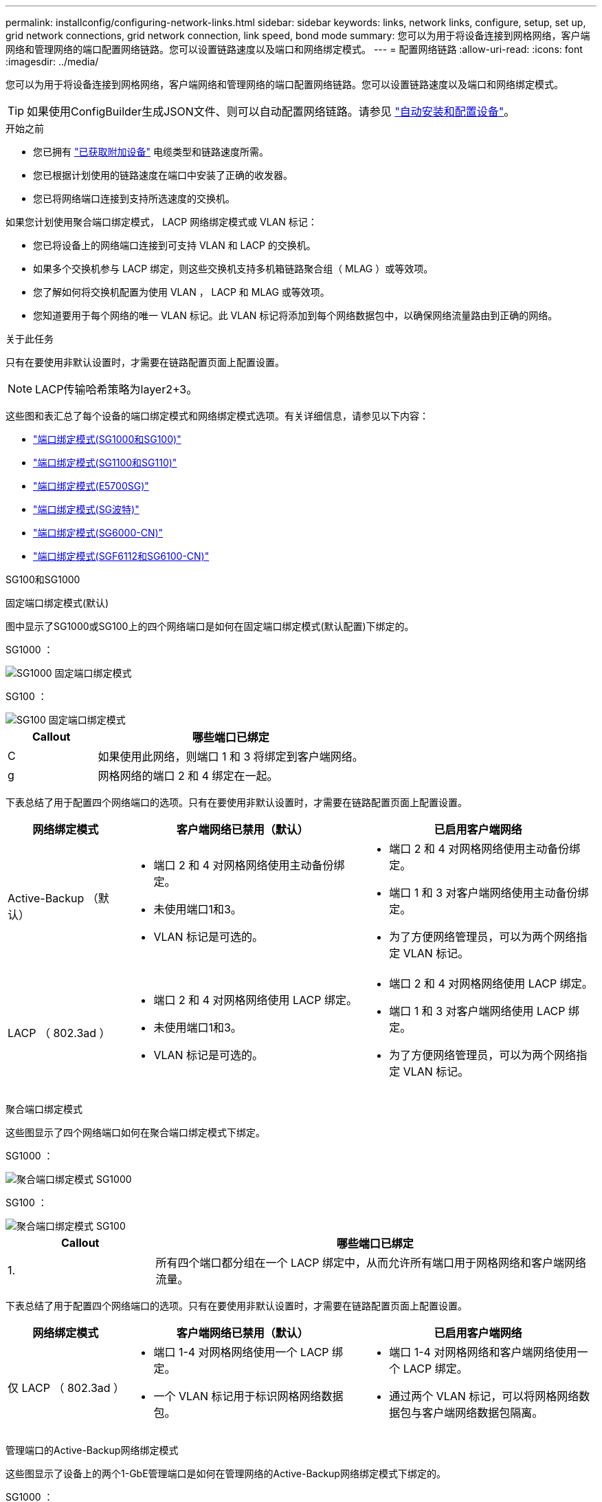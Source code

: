 ---
permalink: installconfig/configuring-network-links.html 
sidebar: sidebar 
keywords: links, network links, configure, setup, set up, grid network connections, grid network connection, link speed, bond mode 
summary: 您可以为用于将设备连接到网格网络，客户端网络和管理网络的端口配置网络链路。您可以设置链路速度以及端口和网络绑定模式。 
---
= 配置网络链路
:allow-uri-read: 
:icons: font
:imagesdir: ../media/


[role="lead"]
您可以为用于将设备连接到网格网络，客户端网络和管理网络的端口配置网络链路。您可以设置链路速度以及端口和网络绑定模式。


TIP: 如果使用ConfigBuilder生成JSON文件、则可以自动配置网络链路。请参见 link:automating-appliance-installation-and-configuration.html["自动安装和配置设备"]。

.开始之前
* 您已拥有 link:obtaining-additional-equipment-and-tools.html["已获取附加设备"] 电缆类型和链路速度所需。
* 您已根据计划使用的链路速度在端口中安装了正确的收发器。
* 您已将网络端口连接到支持所选速度的交换机。


如果您计划使用聚合端口绑定模式， LACP 网络绑定模式或 VLAN 标记：

* 您已将设备上的网络端口连接到可支持 VLAN 和 LACP 的交换机。
* 如果多个交换机参与 LACP 绑定，则这些交换机支持多机箱链路聚合组（ MLAG ）或等效项。
* 您了解如何将交换机配置为使用 VLAN ， LACP 和 MLAG 或等效项。
* 您知道要用于每个网络的唯一 VLAN 标记。此 VLAN 标记将添加到每个网络数据包中，以确保网络流量路由到正确的网络。


.关于此任务
只有在要使用非默认设置时，才需要在链路配置页面上配置设置。


NOTE: LACP传输哈希策略为layer2+3。

这些图和表汇总了每个设备的端口绑定模式和网络绑定模式选项。有关详细信息，请参见以下内容：

* link:gathering-installation-information-sg100-and-sg1000.html#port-bond-modes["端口绑定模式(SG1000和SG100)"]
* link:gathering-installation-information-sg110-and-sg1100.html#port-bond-modes["端口绑定模式(SG1100和SG110)"]
* link:gathering-installation-information-sg5700.html#port-bond-modes["端口绑定模式(E5700SG)"]
* link:gathering-installation-information-sg5800.html#port-bond-modes["端口绑定模式(SG波特)"]
* link:gathering-installation-information-sg6000.html#port-bond-modes["端口绑定模式(SG6000-CN)"]
* link:gathering-installation-information-sg6100.html#port-bond-modes["端口绑定模式(SGF6112和SG6100-CN)"]


[role="tabbed-block"]
====
.SG100和SG1000
--
固定端口绑定模式(默认)::
+
--
图中显示了SG1000或SG100上的四个网络端口是如何在固定端口绑定模式(默认配置)下绑定的。

SG1000 ：

image::../media/sg1000_fixed_port.png[SG1000 固定端口绑定模式]

SG100 ：

image::../media/sg100_fixed_port_draft.png[SG100 固定端口绑定模式]

[cols="1a,3a"]
|===
| Callout | 哪些端口已绑定 


 a| 
C
 a| 
如果使用此网络，则端口 1 和 3 将绑定到客户端网络。



 a| 
g
 a| 
网格网络的端口 2 和 4 绑定在一起。

|===
下表总结了用于配置四个网络端口的选项。只有在要使用非默认设置时，才需要在链路配置页面上配置设置。

[cols="1a,2a,2a"]
|===
| 网络绑定模式 | 客户端网络已禁用（默认） | 已启用客户端网络 


 a| 
Active-Backup （默认）
 a| 
* 端口 2 和 4 对网格网络使用主动备份绑定。
* 未使用端口1和3。
* VLAN 标记是可选的。

 a| 
* 端口 2 和 4 对网格网络使用主动备份绑定。
* 端口 1 和 3 对客户端网络使用主动备份绑定。
* 为了方便网络管理员，可以为两个网络指定 VLAN 标记。




 a| 
LACP （ 802.3ad ）
 a| 
* 端口 2 和 4 对网格网络使用 LACP 绑定。
* 未使用端口1和3。
* VLAN 标记是可选的。

 a| 
* 端口 2 和 4 对网格网络使用 LACP 绑定。
* 端口 1 和 3 对客户端网络使用 LACP 绑定。
* 为了方便网络管理员，可以为两个网络指定 VLAN 标记。


|===
--
聚合端口绑定模式::
+
--
这些图显示了四个网络端口如何在聚合端口绑定模式下绑定。

SG1000 ：

image::../media/sg1000_aggregate_ports.png[聚合端口绑定模式 SG1000]

SG100 ：

image::../media/sg100_aggregate_ports.png[聚合端口绑定模式 SG100]

[cols="1a,3a"]
|===
| Callout | 哪些端口已绑定 


 a| 
1.
 a| 
所有四个端口都分组在一个 LACP 绑定中，从而允许所有端口用于网格网络和客户端网络流量。

|===
下表总结了用于配置四个网络端口的选项。只有在要使用非默认设置时，才需要在链路配置页面上配置设置。

[cols="1a,2a,2a"]
|===
| 网络绑定模式 | 客户端网络已禁用（默认） | 已启用客户端网络 


 a| 
仅 LACP （ 802.3ad ）
 a| 
* 端口 1-4 对网格网络使用一个 LACP 绑定。
* 一个 VLAN 标记用于标识网格网络数据包。

 a| 
* 端口 1-4 对网格网络和客户端网络使用一个 LACP 绑定。
* 通过两个 VLAN 标记，可以将网格网络数据包与客户端网络数据包隔离。


|===
--
管理端口的Active-Backup网络绑定模式::
+
--
这些图显示了设备上的两个1-GbE管理端口是如何在管理网络的Active-Backup网络绑定模式下绑定的。

SG1000 ：

image::../media/sg1000_bonded_management_ports.png[管理网络端口绑定 SG1000]

SG100 ：

image::../media/sg100_bonded_management_ports.png[管理网络端口绑定 SG100]

--


--
.SG110和SG1100
--
固定端口绑定模式(默认)::
+
--
图中显示了SG1100或SG110上的四个网络端口是如何在固定端口绑定模式(默认配置)下绑定的。

SG1100：

image::../media/sg1100_fixed_port.png[SG1100固定端口绑定模式]

SG110：

image::../media/sgf6112_fixed_port.png[SG110固定端口绑定模式]

[cols="1a,3a"]
|===
| Callout | 哪些端口已绑定 


 a| 
C
 a| 
如果使用此网络，则端口 1 和 3 将绑定到客户端网络。



 a| 
g
 a| 
网格网络的端口 2 和 4 绑定在一起。

|===
下表总结了用于配置四个网络端口的选项。只有在要使用非默认设置时，才需要在链路配置页面上配置设置。

[cols="1a,2a,2a"]
|===
| 网络绑定模式 | 客户端网络已禁用（默认） | 已启用客户端网络 


 a| 
Active-Backup （默认）
 a| 
* 端口 2 和 4 对网格网络使用主动备份绑定。
* 未使用端口1和3。
* VLAN 标记是可选的。

 a| 
* 端口 2 和 4 对网格网络使用主动备份绑定。
* 端口 1 和 3 对客户端网络使用主动备份绑定。
* 为了方便网络管理员，可以为两个网络指定 VLAN 标记。




 a| 
LACP （ 802.3ad ）
 a| 
* 端口 2 和 4 对网格网络使用 LACP 绑定。
* 未使用端口1和3。
* VLAN 标记是可选的。

 a| 
* 端口 2 和 4 对网格网络使用 LACP 绑定。
* 端口 1 和 3 对客户端网络使用 LACP 绑定。
* 为了方便网络管理员，可以为两个网络指定 VLAN 标记。


|===
--
聚合端口绑定模式::
+
--
这些图显示了四个网络端口如何在聚合端口绑定模式下绑定。

SG1100：

image::../media/sg1100_aggregate_ports.png[聚合端口绑定模式SG1100]

SG110：

image::../media/sgf6112_aggregate_ports.png[SG110聚合端口绑定模式]

[cols="1a,3a"]
|===
| Callout | 哪些端口已绑定 


 a| 
1.
 a| 
所有四个端口都分组在一个 LACP 绑定中，从而允许所有端口用于网格网络和客户端网络流量。

|===
下表总结了用于配置网络端口的选项。只有在要使用非默认设置时，才需要在链路配置页面上配置设置。

[cols="1a,2a,2a"]
|===
| 网络绑定模式 | 客户端网络已禁用（默认） | 已启用客户端网络 


 a| 
仅 LACP （ 802.3ad ）
 a| 
* 端口 1-4 对网格网络使用一个 LACP 绑定。
* 一个 VLAN 标记用于标识网格网络数据包。

 a| 
* 端口 1-4 对网格网络和客户端网络使用一个 LACP 绑定。
* 通过两个 VLAN 标记，可以将网格网络数据包与客户端网络数据包隔离。


|===
--
管理端口的Active-Backup网络绑定模式::
+
--
这些图显示了设备上的两个1-GbE管理端口是如何在管理网络的Active-Backup网络绑定模式下绑定的。

SG1100：

image::../media/sg1100_bonded_management_ports.png[管理绑定的网络端口SG1100]

SG110：

image::../media/sgf6112_bonded_management_ports.png[管理绑定的网络端口SG110]

--


--
.SG5700
--
固定端口绑定模式(默认)::
+
--
此图显示了在固定端口绑定模式（默认配置）下四个 10/225-GbE 端口的绑定方式。

image::../media/e5700sg_fixed_port.gif[图中显示了 E5700SG 控制器上的 10/225-GbE 端口如何在固定模式下绑定]

[cols="1a,3a"]
|===
| Callout | 哪些端口已绑定 


 a| 
C
 a| 
如果使用此网络，则端口 1 和 3 将绑定到客户端网络。



 a| 
g
 a| 
网格网络的端口 2 和 4 绑定在一起。

|===
下表总结了用于配置四个 10/225-GbE 端口的选项。只有在要使用非默认设置时，才需要在链路配置页面上配置设置。

[cols="1a,2a,2a"]
|===
| 网络绑定模式 | 客户端网络已禁用（默认） | 已启用客户端网络 


 a| 
Active-Backup （默认）
 a| 
* 端口 2 和 4 对网格网络使用主动备份绑定。
* 未使用端口1和3。
* VLAN 标记是可选的。

 a| 
* 端口 2 和 4 对网格网络使用主动备份绑定。
* 端口 1 和 3 对客户端网络使用主动备份绑定。
* 为了方便网络管理员，可以为两个网络指定 VLAN 标记。




 a| 
LACP （ 802.3ad ）
 a| 
* 端口 2 和 4 对网格网络使用 LACP 绑定。
* 未使用端口1和3。
* VLAN 标记是可选的。

 a| 
* 端口 2 和 4 对网格网络使用 LACP 绑定。
* 端口 1 和 3 对客户端网络使用 LACP 绑定。
* 为了方便网络管理员，可以为两个网络指定 VLAN 标记。


|===
--
聚合端口绑定模式::
+
--
此图显示了四个 10/25GbE 端口在聚合端口绑定模式下的绑定方式。

image::../media/e5700sg_aggregate_port.gif[图中显示了 E5700SG 控制器上的 10/225-GbE 端口如何在聚合模式下绑定]

[cols="1a,3a"]
|===
| Callout | 哪些端口已绑定 


 a| 
1.
 a| 
所有四个端口都分组在一个 LACP 绑定中，从而允许所有端口用于网格网络和客户端网络流量。

|===
下表总结了用于配置四个 10/225-GbE 端口的选项。只有在要使用非默认设置时，才需要在链路配置页面上配置设置。

[cols="1a,2a,2a"]
|===
| 网络绑定模式 | 客户端网络已禁用（默认） | 已启用客户端网络 


 a| 
仅 LACP （ 802.3ad ）
 a| 
* 端口 1-4 对网格网络使用一个 LACP 绑定。
* 一个 VLAN 标记用于标识网格网络数据包。

 a| 
* 端口 1-4 对网格网络和客户端网络使用一个 LACP 绑定。
* 通过两个 VLAN 标记，可以将网格网络数据包与客户端网络数据包隔离。


|===
--
管理端口的Active-Backup网络绑定模式::
+
--
此图显示了 E5700SG 控制器上的两个 1-GbE 管理端口如何在管理网络的主动备份网络绑定模式下绑定。

image::../media/e5700sg_bonded_management_ports.gif[E5700SG绑定管理端口]

--


--
.SGs了
--
固定端口绑定模式(默认)::
+
--
此图显示了在固定端口绑定模式（默认配置）下四个 10/225-GbE 端口的绑定方式。

image::../media/sg5800_fixed_port.png[图中显示了SGiTsh-5/GbE控制器上的10Gbe端口如何在固定模式下绑定]

[cols="1a,3a"]
|===
| Callout | 哪些端口已绑定 


 a| 
C
 a| 
如果使用此网络，则端口 1 和 3 将绑定到客户端网络。



 a| 
g
 a| 
网格网络的端口 2 和 4 绑定在一起。

|===
下表总结了用于配置四个 10/225-GbE 端口的选项。只有在要使用非默认设置时，才需要在链路配置页面上配置设置。

[cols="1a,2a,2a"]
|===
| 网络绑定模式 | 客户端网络已禁用（默认） | 已启用客户端网络 


 a| 
Active-Backup （默认）
 a| 
* 端口 2 和 4 对网格网络使用主动备份绑定。
* 未使用端口1和3。
* VLAN 标记是可选的。

 a| 
* 端口 2 和 4 对网格网络使用主动备份绑定。
* 端口 1 和 3 对客户端网络使用主动备份绑定。
* 为了方便网络管理员，可以为两个网络指定 VLAN 标记。




 a| 
LACP （ 802.3ad ）
 a| 
* 端口 2 和 4 对网格网络使用 LACP 绑定。
* 未使用端口1和3。
* VLAN 标记是可选的。

 a| 
* 端口 2 和 4 对网格网络使用 LACP 绑定。
* 端口 1 和 3 对客户端网络使用 LACP 绑定。
* 为了方便网络管理员，可以为两个网络指定 VLAN 标记。


|===
--
聚合端口绑定模式::
+
--
此图显示了四个 10/25GbE 端口在聚合端口绑定模式下的绑定方式。

image::../media/sg5800_aggregate_port.png[图中显示了SGi附 在聚合模式下的SGi8控制器上的10/C5-GbE端口]

[cols="1a,3a"]
|===
| Callout | 哪些端口已绑定 


 a| 
1.
 a| 
所有四个端口都分组在一个 LACP 绑定中，从而允许所有端口用于网格网络和客户端网络流量。

|===
下表总结了用于配置四个 10/225-GbE 端口的选项。只有在要使用非默认设置时，才需要在链路配置页面上配置设置。

[cols="1a,2a,2a"]
|===
| 网络绑定模式 | 客户端网络已禁用（默认） | 已启用客户端网络 


 a| 
仅 LACP （ 802.3ad ）
 a| 
* 端口 1-4 对网格网络使用一个 LACP 绑定。
* 一个 VLAN 标记用于标识网格网络数据包。

 a| 
* 端口 1-4 对网格网络和客户端网络使用一个 LACP 绑定。
* 通过两个 VLAN 标记，可以将网格网络数据包与客户端网络数据包隔离。


|===
--


--
.SG6000
--
固定端口绑定模式(默认)::
+
--
此图显示了四个网络端口如何在固定端口绑定模式下绑定(默认配置)

image::../media/sg6000_cn_fixed_port.gif[图中显示了 SG6000-CN 控制器上的网络端口如何在固定模式下绑定]

[cols="1a,3a"]
|===
| Callout | 哪些端口已绑定 


 a| 
C
 a| 
如果使用此网络，则端口 1 和 3 将绑定到客户端网络。



 a| 
g
 a| 
网格网络的端口 2 和 4 绑定在一起。

|===
下表总结了用于配置网络端口的选项。只有在要使用非默认设置时，才需要在链路配置页面上配置设置。

[cols="1a,3a,3a"]
|===
| 网络绑定模式 | 客户端网络已禁用（默认） | 已启用客户端网络 


 a| 
Active-Backup （默认）
 a| 
* 端口 2 和 4 对网格网络使用主动备份绑定。
* 未使用端口1和3。
* VLAN 标记是可选的。

 a| 
* 端口 2 和 4 对网格网络使用主动备份绑定。
* 端口 1 和 3 对客户端网络使用主动备份绑定。
* 为了方便网络管理员，可以为两个网络指定 VLAN 标记。




 a| 
LACP （ 802.3ad ）
 a| 
* 端口 2 和 4 对网格网络使用 LACP 绑定。
* 未使用端口1和3。
* VLAN 标记是可选的。

 a| 
* 端口 2 和 4 对网格网络使用 LACP 绑定。
* 端口 1 和 3 对客户端网络使用 LACP 绑定。
* 为了方便网络管理员，可以为两个网络指定 VLAN 标记。


|===
--
聚合端口绑定模式::
+
--
此图显示了四个网络端口在聚合端口绑定模式下的绑定方式。

image::../media/sg6000_cn_aggregate_port.gif[图中显示了 SG6000-CN 控制器上的网络端口如何在聚合模式下绑定]

[cols="1a,3a"]
|===
| Callout | 哪些端口已绑定 


 a| 
1.
 a| 
所有四个端口都分组在一个 LACP 绑定中，从而允许所有端口用于网格网络和客户端网络流量。

|===
下表总结了用于配置网络端口的选项。只有在要使用非默认设置时，才需要在链路配置页面上配置设置。

[cols="1a,3a,3a"]
|===
| 网络绑定模式 | 客户端网络已禁用（默认） | 已启用客户端网络 


 a| 
仅 LACP （ 802.3ad ）
 a| 
* 端口 1-4 对网格网络使用一个 LACP 绑定。
* 一个 VLAN 标记用于标识网格网络数据包。

 a| 
* 端口 1-4 对网格网络和客户端网络使用一个 LACP 绑定。
* 通过两个 VLAN 标记，可以将网格网络数据包与客户端网络数据包隔离。


|===
--
管理端口的Active-Backup网络绑定模式::
+
--
此图显示了 SG6000-CN 控制器上的两个 1-GbE 管理端口如何在管理网络的主动备份网络绑定模式下绑定。

image::../media/sg6000_cn_bonded_managemente_ports.png[已绑定管理网络端口]

--


--
.SG6100
--
固定端口绑定模式(默认)::
+
--
此图显示了四个网络端口如何在固定端口绑定模式下绑定(默认配置)。

*GF6112*：

image::../media/sgf6112_fixed_port.png[GF6112固定端口绑定模式]

* SG6100*：

image::../media/sg6100_cn_fixed_port.png[SG6100-CN固定端口绑定模式]

[cols="1a,3a"]
|===
| Callout | 哪些端口已绑定 


 a| 
C
 a| 
如果使用此网络，则端口 1 和 3 将绑定到客户端网络。



 a| 
g
 a| 
网格网络的端口 2 和 4 绑定在一起。

|===
下表总结了用于配置网络端口的选项。只有在要使用非默认设置时，才需要在链路配置页面上配置设置。

[cols="1a,2a,2a"]
|===
| 网络绑定模式 | 客户端网络已禁用（默认） | 已启用客户端网络 


 a| 
Active-Backup （默认）
 a| 
* 端口 2 和 4 对网格网络使用主动备份绑定。
* 未使用端口1和3。
* VLAN 标记是可选的。

 a| 
* 端口 2 和 4 对网格网络使用主动备份绑定。
* 端口 1 和 3 对客户端网络使用主动备份绑定。
* 为了方便网络管理员，可以为两个网络指定 VLAN 标记。




 a| 
LACP （ 802.3ad ）
 a| 
* 端口 2 和 4 对网格网络使用 LACP 绑定。
* 未使用端口1和3。
* VLAN 标记是可选的。

 a| 
* 端口 2 和 4 对网格网络使用 LACP 绑定。
* 端口 1 和 3 对客户端网络使用 LACP 绑定。
* 为了方便网络管理员，可以为两个网络指定 VLAN 标记。


|===
--
聚合端口绑定模式::
+
--
此图显示了四个网络端口如何在聚合端口绑定模式下绑定。

*GF6112*：

image::../media/sgf6112_aggregate_ports.png[GF6112聚合端口绑定模式]

* SG6100*：

image::../media/sg6100_cn_aggregate_ports.png[SG6100-CN聚合端口绑定模式]

[cols="1a,3a"]
|===
| Callout | 哪些端口已绑定 


 a| 
1.
 a| 
所有四个端口都分组在一个 LACP 绑定中，从而允许所有端口用于网格网络和客户端网络流量。

|===
下表总结了用于配置网络端口的选项。只有在要使用非默认设置时，才需要在链路配置页面上配置设置。

[cols="1a,2a,2a"]
|===
| 网络绑定模式 | 客户端网络已禁用（默认） | 已启用客户端网络 


 a| 
仅 LACP （ 802.3ad ）
 a| 
* 端口 1-4 对网格网络使用一个 LACP 绑定。
* 一个 VLAN 标记用于标识网格网络数据包。

 a| 
* 端口 1-4 对网格网络和客户端网络使用一个 LACP 绑定。
* 通过两个 VLAN 标记，可以将网格网络数据包与客户端网络数据包隔离。


|===
--
管理端口的Active-Backup网络绑定模式::
+
--
此图显示了两个1-GbE管理端口如何在管理网络的Active-Backup网络绑定模式下绑定。

*GF6112*：

image::../media/sgf6112_bonded_management_ports.png[管理绑定的网络端口SGF6112]

* SG6100*：

image::../media/sg6100_cn_bonded_management_ports.png[管理绑定的网络端口SG6100-CN]

--


--
====
.步骤
. 从 StorageGRID 设备安装程序的菜单栏中，单击 * 配置网络连接 * > * 链接配置 * 。
+
" 网络链路配置 " 页面显示设备示意图，其中包含编号为的网络和管理端口。

+
链路状态表列出了已编号端口的链路状态、链路速度和其他统计信息。

+
首次访问此页面时：

+
** * 链路速度 * 设置为 * 自动 * 。
** * 端口绑定模式 * 设置为 * 固定 * 。
** 对于网格网络， * 网络绑定模式 * 设置为 * 主动备份 * 。
** 此时将启用 * 管理网络 * ，并将网络绑定模式设置为 * 独立 * 。
** 已禁用 * 客户端网络 * 。


. 从 * 链路速度 * 下拉列表中选择网络端口的链路速度。
+
您用于网格网络和客户端网络的网络交换机也必须支持此速度并为此速度进行配置。您必须使用适当的适配器或收发器来设置所配置的链路速度。请尽可能使用自动链路速度，因为此选项会与链路配对节点协商链路速度和正向错误更正（ FEC ）模式。

+
如果您计划对SG6100、SG6000、SG5700或SG5700网络端口使用25-GbE的链路速度：

+
** 使用SFP28收发器和SFP28双轴电缆或光缆。
** 对于SG5700，从*链接速度*下拉列表中选择*25GbE*。
** 对于SG6600、SG6000或SG6100，请从*Link speed*下拉列表中选择*Auto*。


. 启用或禁用计划使用的 StorageGRID 网络。
+
网格网络为必填项。您无法禁用此网络。

+
.. 如果设备未连接到管理网络，请清除管理网络的*Enable network*复选框。
.. 如果设备已连接到客户端网络，请选中客户端网络的*Enable network*复选框。
+
此时将显示数据 NIC 端口的客户端网络设置。



. 请参见表，并配置端口绑定模式和网络绑定模式。
+
此示例显示：

+
** 为网格和客户端网络选择了 * 聚合 * 和 * LACP * 。您必须为每个网络指定唯一的 VLAN 标记。您可以选择 0 到 4095 之间的值。
** 已为管理网络选择 * 主动备份 * 。
+
image::../media/sg1000_network_link_configuration_aggregate.png[网络链路配置聚合]



. 对所做的选择感到满意后，单击 * 保存 * 。
+

NOTE: 如果更改了所连接的网络或链路，则可能会断开连接。如果您未在1分钟内重新连接、请使用分配给设备的其他IP地址之一重新输入StorageGRID 设备安装程序的URL：+
`*https://_appliance_IP_:8443*`


